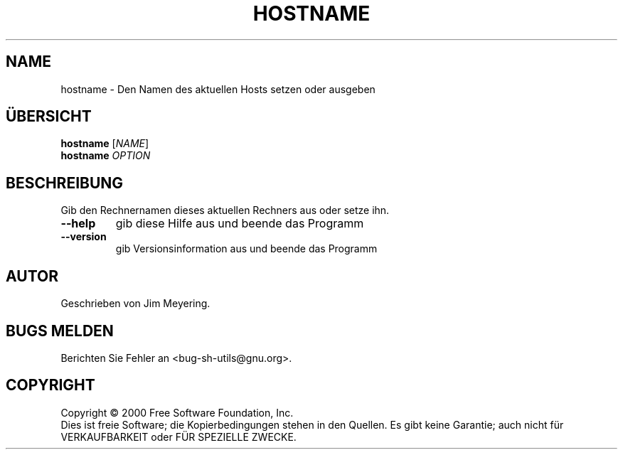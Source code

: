 .\" DO NOT MODIFY THIS FILE!  It was generated by help2man 1.24 DE.
.\" help2man DE and additional translations (the X files)
.\" by Michael Piefel <piefel@informatik.hu-berlin.de>
.TH HOSTNAME "1" "Mai 2001" "GNU sh-utils 2.0.11" FSF
.SH NAME
hostname \- Den Namen des aktuellen Hosts setzen oder ausgeben
.SH "ÜBERSICHT"
.B hostname
[\fINAME\fR]
.br
.B hostname
\fIOPTION\fR
.SH BESCHREIBUNG
.\" Add any additional description here
.PP
Gib den Rechnernamen dieses aktuellen Rechners aus oder setze ihn.
.TP
\fB\-\-help\fR
gib diese Hilfe aus und beende das Programm
.TP
\fB\-\-version\fR
gib Versionsinformation aus und beende das Programm
.SH AUTOR
Geschrieben von Jim Meyering.
.SH "BUGS MELDEN"
Berichten Sie Fehler an <bug-sh-utils@gnu.org>.
.SH COPYRIGHT
Copyright \(co 2000 Free Software Foundation, Inc.
.br
Dies ist freie Software; die Kopierbedingungen stehen in den Quellen. Es
gibt keine Garantie; auch nicht für VERKAUFBARKEIT oder FÜR SPEZIELLE ZWECKE.
